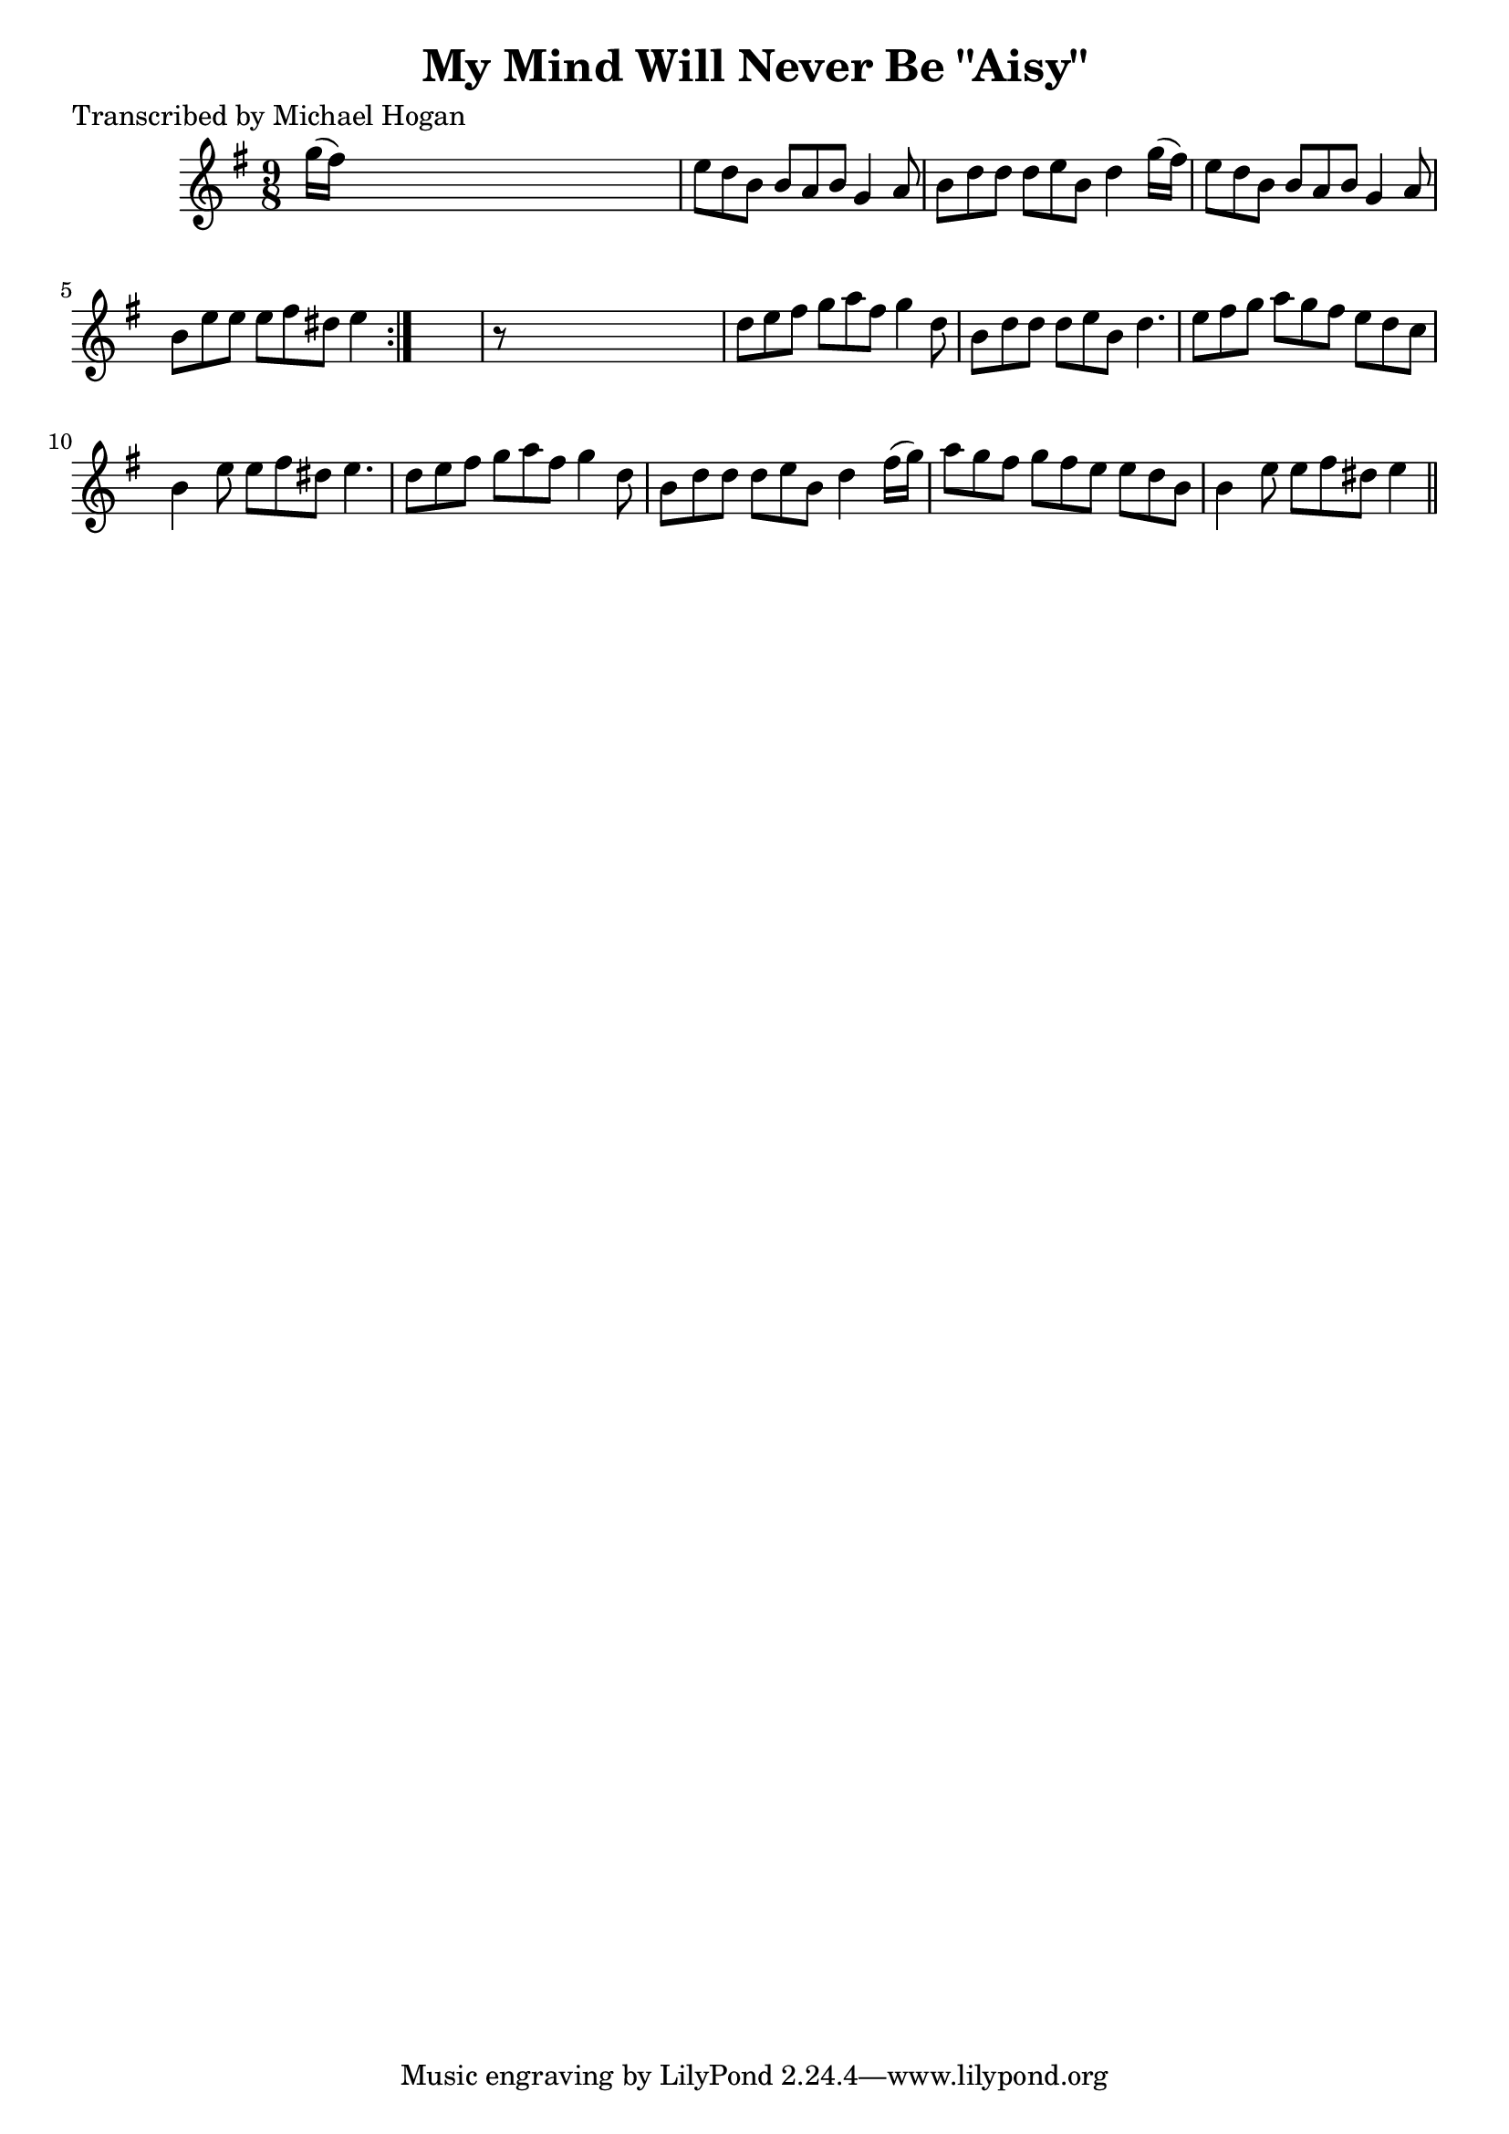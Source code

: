 
\version "2.16.2"
% automatically converted by musicxml2ly from xml/1132_mh.xml

%% additional definitions required by the score:
\language "english"


\header {
    poet = "Transcribed by Michael Hogan"
    encoder = "abc2xml version 63"
    encodingdate = "2015-01-25"
    title = "My Mind Will Never Be \"Aisy\""
    }

\layout {
    \context { \Score
        autoBeaming = ##f
        }
    }
PartPOneVoiceOne =  \relative g'' {
    \repeat volta 2 {
        \key e \minor \time 9/8 g16 ( [ fs16 ) ] s1 | % 2
        e8 [ d8 b8 ] b8 [ a8 b8 ] g4 a8 | % 3
        b8 [ d8 d8 ] d8 [ e8 b8 ] d4 g16 ( [ fs16 ) ] | % 4
        e8 [ d8 b8 ] b8 [ a8 b8 ] g4 a8 | % 5
        b8 [ e8 e8 ] e8 [ fs8 ds8 ] e4 }
    s8 | % 6
    r8 s1 | % 7
    d8 [ e8 fs8 ] g8 [ a8 fs8 ] g4 d8 | % 8
    b8 [ d8 d8 ] d8 [ e8 b8 ] d4. | % 9
    e8 [ fs8 g8 ] a8 [ g8 fs8 ] e8 [ d8 c8 ] | \barNumberCheck #10
    b4 e8 e8 [ fs8 ds8 ] e4. | % 11
    d8 [ e8 fs8 ] g8 [ a8 fs8 ] g4 d8 | % 12
    b8 [ d8 d8 ] d8 [ e8 b8 ] d4 fs16 ( [ g16 ) ] | % 13
    a8 [ g8 fs8 ] g8 [ fs8 e8 ] e8 [ d8 b8 ] | % 14
    b4 e8 e8 [ fs8 ds8 ] e4 \bar "||"
    }


% The score definition
\score {
    <<
        \new Staff <<
            \context Staff << 
                \context Voice = "PartPOneVoiceOne" { \PartPOneVoiceOne }
                >>
            >>
        
        >>
    \layout {}
    % To create MIDI output, uncomment the following line:
    %  \midi {}
    }

